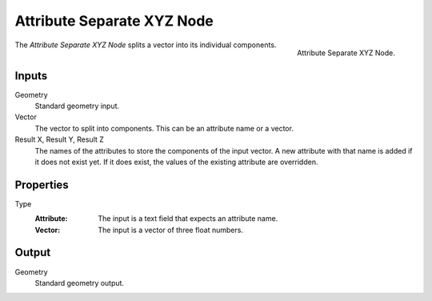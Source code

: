 .. index:: Geometry Nodes; Attribute Separate XYZ

***************************
Attribute Separate XYZ Node
***************************

.. figure:: /images/modeling_geometry-nodes_attribute_attribute-separate-xyz_node.png
   :align: right

   Attribute Separate XYZ Node.

The *Attribute Separate XYZ Node* splits a vector into its individual components.


Inputs
======

Geometry
   Standard geometry input.

Vector
   The vector to split into components. This can be an attribute name or a vector.

Result X, Result Y, Result Z
   The names of the attributes to store the components of the input vector.
   A new attribute with that name is added if it does not exist yet.
   If it does exist, the values of the existing attribute are overridden.


Properties
==========

Type
   :Attribute: The input is a text field that expects an attribute name.
   :Vector: The input is a vector of three float numbers.


Output
======

Geometry
   Standard geometry output.
